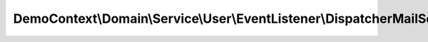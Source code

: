 -----------------------------------------------------------------------
DemoContext\\Domain\\Service\\User\\EventListener\\DispatcherMailSender
-----------------------------------------------------------------------

.. php:namespace: DemoContext\\Domain\\Service\\User\\EventListener

.. php:class:: DispatcherMailSender

    Response handler of authenticate response

    .. php:attr:: container

        protected ContainerInterface

    .. php:attr:: mailUser

        protected

    .. php:method:: __construct(ContainerInterface $container, $mailUser)

        Constructor.

        :type $container: ContainerInterface
        :param $container:
        :param $mailUser:

    .. php:method:: onVisitorSendMail(ObjectEvent $event)

        Invoked to modify the controller that should be executed.

        :type $event: ObjectEvent
        :param $event: The event
        :returns: void
